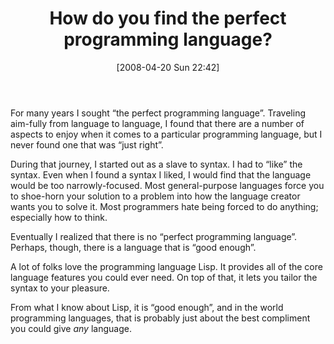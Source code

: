 #+POSTID: 105
#+DATE: [2008-04-20 Sun 22:42]
#+OPTIONS: toc:nil num:nil todo:nil pri:nil tags:nil ^:nil TeX:nil
#+CATEGORY: Article
#+TAGS: Lisp, Programming, philosophy
#+TITLE: How do you find the perfect programming language?

For many years I sought “the perfect programming language”. Traveling aim-fully from language to language, I found that there are a number of aspects to enjoy when it comes to a particular programming language, but I never found one that was “just right”. 

During that journey, I started out as a slave to syntax. I had to “like” the syntax. Even when I found a syntax I liked, I would find that the language would be too narrowly-focused. Most general-purpose languages force you to shoe-horn your solution to a problem into how the language creator wants you to solve it. Most programmers hate being forced to do anything; especially how to think.

Eventually I realized that there is no “perfect programming language”. Perhaps, though, there is a language that is “good enough”. 

A lot of folks love the programming language Lisp. It provides all of the core language features you could ever need. On top of that, it lets you tailor the syntax to your pleasure. 

From what I know about Lisp, it is “good enough”, and in the world programming languages, that is probably just about the best compliment you could give /any/ language.



